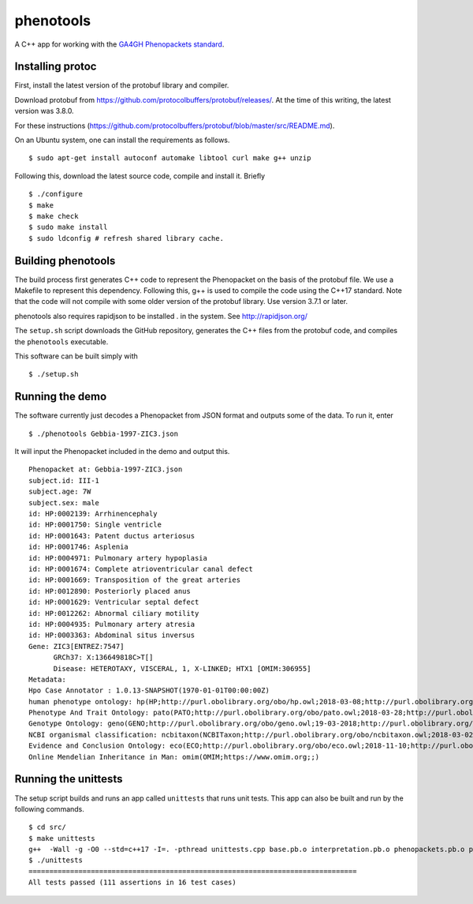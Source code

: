 ==========
phenotools
==========

A C++ app for working with the `GA4GH Phenopackets standard <https://github.com/phenopackets/phenopacket-schema>`_.



Installing protoc
~~~~~~~~~~~~~~~~~
First, install the latest version of the protobuf library and compiler.

Download protobuf from https://github.com/protocolbuffers/protobuf/releases/.
At the time of this writing, the latest version was 3.8.0.

For these instructions (https://github.com/protocolbuffers/protobuf/blob/master/src/README.md).

On an Ubuntu system, one can install the requirements as follows. ::

  $ sudo apt-get install autoconf automake libtool curl make g++ unzip

Following this, download the latest source code, compile and install it. Briefly ::

  $ ./configure
  $ make
  $ make check
  $ sudo make install
  $ sudo ldconfig # refresh shared library cache.


Building phenotools
~~~~~~~~~~~~~~~~~~~
The build process first generates C++ code to represent the Phenopacket on the
basis of the protobuf file. We use a Makefile to represent this dependency. Following
this, g++ is used to compile the code using the C++17 standard. Note that
the code will not compile with some older version of the protobuf library. Use
version 3.7.1 or later.

phenotools also requires rapidjson to be installed . in the system. See http://rapidjson.org/


The ``setup.sh`` script downloads the GitHub repository, generates the C++ files from the
protobuf code, and compiles the ``phenotools`` executable.


This software can be built simply with ::

  $ ./setup.sh

Running the demo
~~~~~~~~~~~~~~~~
The software currently just decodes a Phenopacket from JSON format and outputs
some of the data. To run it, enter ::

  $ ./phenotools Gebbia-1997-ZIC3.json

It will input the Phenopacket included in the demo and output this. ::

  Phenopacket at: Gebbia-1997-ZIC3.json
  subject.id: III-1
  subject.age: 7W
  subject.sex: male
  id: HP:0002139: Arrhinencephaly
  id: HP:0001750: Single ventricle
  id: HP:0001643: Patent ductus arteriosus
  id: HP:0001746: Asplenia
  id: HP:0004971: Pulmonary artery hypoplasia
  id: HP:0001674: Complete atrioventricular canal defect
  id: HP:0001669: Transposition of the great arteries
  id: HP:0012890: Posteriorly placed anus
  id: HP:0001629: Ventricular septal defect
  id: HP:0012262: Abnormal ciliary motility
  id: HP:0004935: Pulmonary artery atresia
  id: HP:0003363: Abdominal situs inversus
  Gene: ZIC3[ENTREZ:7547]
	GRCh37: X:136649818C>T[]
	Disease: HETEROTAXY, VISCERAL, 1, X-LINKED; HTX1 [OMIM:306955]
  Metadata:
  Hpo Case Annotator : 1.0.13-SNAPSHOT(1970-01-01T00:00:00Z)
  human phenotype ontology: hp(HP;http://purl.obolibrary.org/obo/hp.owl;2018-03-08;http://purl.obolibrary.org/obo/HP_)
  Phenotype And Trait Ontology: pato(PATO;http://purl.obolibrary.org/obo/pato.owl;2018-03-28;http://purl.obolibrary.org/obo/PATO_)
  Genotype Ontology: geno(GENO;http://purl.obolibrary.org/obo/geno.owl;19-03-2018;http://purl.obolibrary.org/obo/GENO_)
  NCBI organismal classification: ncbitaxon(NCBITaxon;http://purl.obolibrary.org/obo/ncbitaxon.owl;2018-03-02;)
  Evidence and Conclusion Ontology: eco(ECO;http://purl.obolibrary.org/obo/eco.owl;2018-11-10;http://purl.obolibrary.org/obo/ECO_)
  Online Mendelian Inheritance in Man: omim(OMIM;https://www.omim.org;;)


Running the unittests
~~~~~~~~~~~~~~~~~~~~~

The setup script builds and runs an app called ``unittests`` that runs unit tests. This app can also be built
and run by the following commands. ::

  $ cd src/
  $ make unittests
  g++  -Wall -g -O0 --std=c++17 -I=. -pthread unittests.cpp base.pb.o interpretation.pb.o phenopackets.pb.o phenotools.o -o unittests -lprotobuf
  $ ./unittests 
  ===============================================================================
  All tests passed (111 assertions in 16 test cases)


